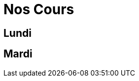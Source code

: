 = Nos Cours

// jours et heures, instructeur 

== Lundi

// Cours pour les débutants

// Cours pour les gradés

== Mardi

// Cours tout grade

